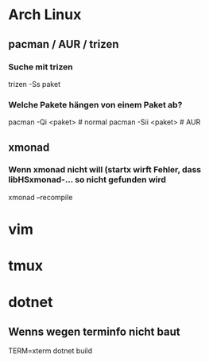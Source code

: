 * Arch Linux
** pacman / AUR / trizen
*** Suche mit trizen
      trizen -Ss paket
*** Welche Pakete hängen von einem Paket ab?
      pacman -Qi <paket> # normal
      pacman -Sii <paket> # AUR
** xmonad
*** Wenn xmonad nicht will (startx wirft Fehler, dass libHSxmonad-... so nicht gefunden wird
      xmonad --recompile
* vim
* tmux
* dotnet
** Wenns wegen terminfo nicht baut
      TERM=xterm dotnet build
